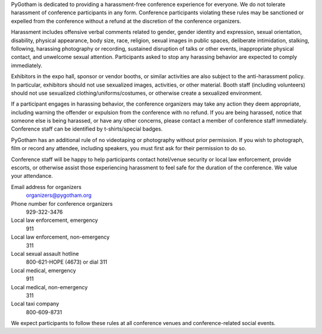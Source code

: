 PyGotham is dedicated to providing a harassment-free conference experience for
everyone. We do not tolerate harassment of conference participants in any form.
Conference participants violating these rules may be sanctioned or expelled
from the conference without a refund at the discretion of the conference
organizers.

Harassment includes offensive verbal comments related to gender, gender
identity and expression, sexual orientation, disability, physical appearance,
body size, race, religion, sexual images in public spaces, deliberate
intimidation, stalking, following, harassing photography or recording,
sustained disruption of talks or other events, inappropriate physical contact,
and unwelcome sexual attention. Participants asked to stop any harassing
behavior are expected to comply immediately.

Exhibitors in the expo hall, sponsor or vendor booths, or similar activities
are also subject to the anti-harassment policy. In particular, exhibitors
should not use sexualized images, activities, or other material. Booth staff
(including volunteers) should not use sexualized clothing/uniforms/costumes, or
otherwise create a sexualized environment.

If a participant engages in harassing behavior, the conference organizers may
take any action they deem appropriate, including warning the offender or
expulsion from the conference with no refund. If you are being harassed, notice
that someone else is being harassed, or have any other concerns, please contact
a member of conference staff immediately. Conference staff can be identified by
t-shirts/special badges.

PyGotham has an additional rule of no videotaping or photography without prior
permission. If you wish to photograph, film or record any attendee, including
speakers, you must first ask for their permission to do so.

Conference staff will be happy to help participants contact hotel/venue
security or local law enforcement, provide escorts, or otherwise assist those
experiencing harassment to feel safe for the duration of the conference. We
value your attendance.

Email address for organizers
  `organizers@pygotham.org <mailto:organizers@pygotham.org>`_

Phone number for conference organizers
  929-322-3476

Local law enforcement, emergency
  911

Local law enforcement, non-emergency
  311

Local sexual assault hotline
  800-621-HOPE (4673) or dial 311

Local medical, emergency
  911

Local medical, non-emergency
  311

Local taxi company
  800-609-8731

We expect participants to follow these rules at all conference venues and
conference-related social events.
